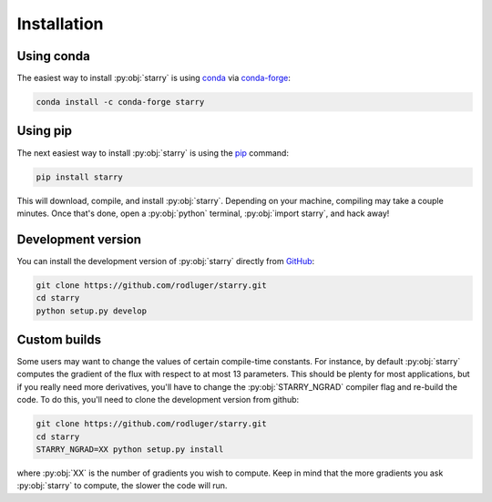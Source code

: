 Installation
============

Using conda
-----------

The easiest way to install :py:obj:`starry` is using 
`conda <https://conda.io/>`_ via `conda-forge <https://conda-forge.org/>`_:

.. code-block:: bash

    conda install -c conda-forge starry

Using pip
---------

The next easiest way to install :py:obj:`starry` is using the
`pip <https://pip.pypa.io/en/stable/installing/>`_ command:

.. code-block:: bash

    pip install starry

This will download, compile, and install :py:obj:`starry`. Depending on your machine,
compiling may take a couple minutes. Once that's done, open a :py:obj:`python` terminal,
:py:obj:`import starry`, and hack away!


Development version
-------------------

You can install the development version of :py:obj:`starry` directly
from `GitHub <https://github.com/rodluger/starry>`_:

.. code-block:: bash

    git clone https://github.com/rodluger/starry.git
    cd starry
    python setup.py develop


Custom builds
-------------

Some users may want to change the values of certain compile-time constants.
For instance, by default :py:obj:`starry` computes the gradient of the flux
with respect to at most 13 parameters. This should be plenty
for most applications, but if you really need more derivatives, you'll have
to change the :py:obj:`STARRY_NGRAD` compiler flag and re-build the code.
To do this, you'll need to clone the development version from github:

.. code-block:: bash

        git clone https://github.com/rodluger/starry.git
        cd starry
        STARRY_NGRAD=XX python setup.py install


where :py:obj:`XX` is the number of gradients you wish to
compute. Keep in mind that the more gradients you ask :py:obj:`starry` to
compute, the slower the code will run.
